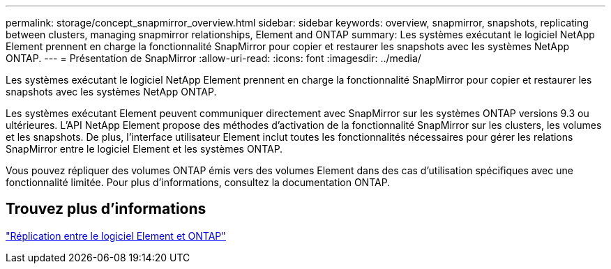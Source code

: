 ---
permalink: storage/concept_snapmirror_overview.html 
sidebar: sidebar 
keywords: overview, snapmirror, snapshots, replicating between clusters, managing snapmirror relationships, Element and ONTAP 
summary: Les systèmes exécutant le logiciel NetApp Element prennent en charge la fonctionnalité SnapMirror pour copier et restaurer les snapshots avec les systèmes NetApp ONTAP. 
---
= Présentation de SnapMirror
:allow-uri-read: 
:icons: font
:imagesdir: ../media/


[role="lead"]
Les systèmes exécutant le logiciel NetApp Element prennent en charge la fonctionnalité SnapMirror pour copier et restaurer les snapshots avec les systèmes NetApp ONTAP.

Les systèmes exécutant Element peuvent communiquer directement avec SnapMirror sur les systèmes ONTAP versions 9.3 ou ultérieures. L'API NetApp Element propose des méthodes d'activation de la fonctionnalité SnapMirror sur les clusters, les volumes et les snapshots. De plus, l'interface utilisateur Element inclut toutes les fonctionnalités nécessaires pour gérer les relations SnapMirror entre le logiciel Element et les systèmes ONTAP.

Vous pouvez répliquer des volumes ONTAP émis vers des volumes Element dans des cas d'utilisation spécifiques avec une fonctionnalité limitée. Pour plus d'informations, consultez la documentation ONTAP.



== Trouvez plus d'informations

http://docs.netapp.com/ontap-9/topic/com.netapp.doc.pow-sdbak/home.html["Réplication entre le logiciel Element et ONTAP"]
